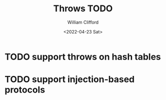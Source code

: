 #+title: Throws TODO
#+date: <2022-04-23 Sat>
#+author: William Clifford
#+email: will@wobh.org
#+language: en
#+select_tags: export
#+exclude_tags: noexport

* TODO support throws on hash tables
* TODO support injection-based protocols
